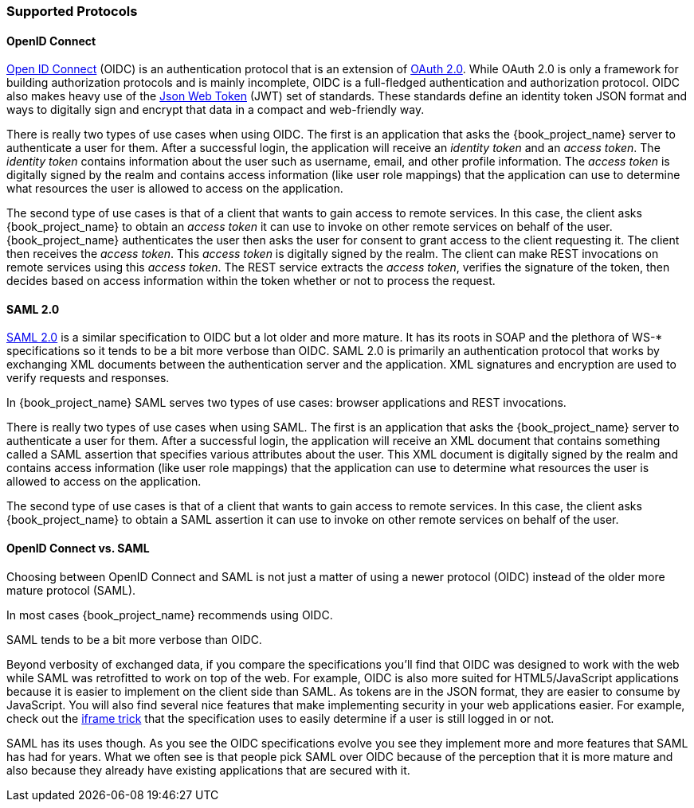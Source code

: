[[_supported_protocols]]

=== Supported Protocols

==== OpenID Connect

link:http://openid.net/connect/[Open ID Connect] (OIDC) is an authentication protocol that is an extension of link:https://tools.ietf.org/html/rfc6749[OAuth 2.0].
While OAuth 2.0 is only a framework for building authorization protocols and is mainly incomplete, OIDC is a full-fledged authentication and authorization
protocol.  OIDC also makes heavy use of the link:https://jwt.io[Json Web Token] (JWT) set of standards.  These standards define an
identity token JSON format and ways to digitally sign and encrypt that data in a compact and web-friendly way.

There is really two types of use cases when using OIDC.  The first is an application that asks the {book_project_name} server to authenticate
a user for them.  After a successful login, the application will receive an _identity token_ and an _access token_.  The _identity token_
contains information about the user such as username, email, and other profile information.  The _access token_ is digitally signed by
the realm and contains access information (like user role mappings) that the application can use to determine what resources the user
is allowed to access on the application.

The second type of use cases is that of a client that wants to gain access to remote services.  In this case, the client asks {book_project_name}
to obtain an _access token_ it can use to invoke on other remote services on behalf of the user.  {book_project_name} authenticates the user
then asks the user for consent to grant access to the client requesting it.  The client then receives the _access token_.  This _access token_
is digitally signed by the realm.  The client can make REST invocations on remote services using this _access token_.  The REST service
extracts the _access token_, verifies the signature of the token, then decides based on access information within the token whether or not to process
the request.

==== SAML 2.0

link:http://saml.xml.org/saml-specifications[SAML 2.0] is a similar specification to OIDC but a lot older and more mature.  It has its roots in SOAP and the plethora
of WS-* specifications so it tends to be a bit more verbose than OIDC.  SAML 2.0 is primarily an authentication protocol
that works by exchanging XML documents between the authentication server and the application.  XML signatures and encryption are used to verify requests and responses.

In {book_project_name} SAML serves two types of use cases: browser applications and REST invocations.

There is really two types of use cases when using SAML.  The first is an application that asks the {book_project_name} server to authenticate
a user for them.  After a successful login, the application will receive an XML document that contains
something called a SAML assertion that specifies various attributes about the user.  This XML document is digitally signed by
the realm and contains access information (like user role mappings) that the application can use to determine what resources the user
is allowed to access on the application.

The second type of use cases is that of a client that wants to gain access to remote services.  In this case, the client asks {book_project_name}
to obtain a SAML assertion it can use to invoke on other remote services on behalf of the user.

==== OpenID Connect vs. SAML

Choosing between OpenID Connect and SAML is not just a matter of using a newer protocol (OIDC) instead of the older more mature protocol (SAML).

In most cases {book_project_name} recommends using OIDC.

SAML tends to be a bit more verbose than OIDC.

Beyond verbosity of exchanged data, if you compare the specifications you'll find that OIDC was designed to work with the web while SAML was retrofitted to work on top of the web.  For example, OIDC is also more suited for HTML5/JavaScript applications because it is
easier to implement on the client side than SAML. As tokens are in the JSON format,
they are easier to consume by JavaScript. You will also find several nice features that
make implementing security in your web applications easier. For example, check out the link:http://openid.net/specs/openid-connect-session-1_0.html#ChangeNotification[iframe trick] that the specification uses to easily determine if a user is still logged in or not.

SAML has its uses though. As you see the OIDC specifications evolve you see they implement more and more features that SAML has had for years. What we often see is that people pick SAML over OIDC because of the perception that it is more mature and also because they already have existing applications that are secured with it.


